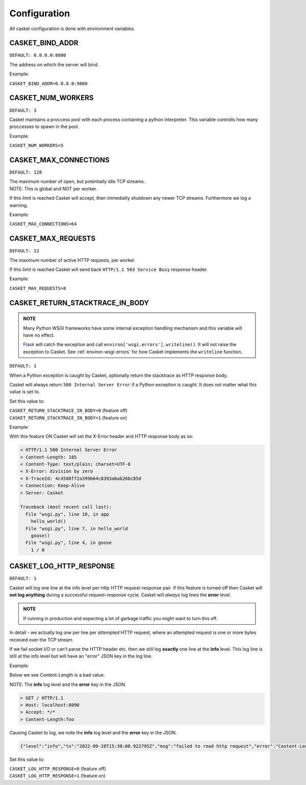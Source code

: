 
Configuration
-------------------

All casket configuration is done with environment variables.

CASKET_BIND_ADDR
~~~~~~~~~~~~~~~~~~~~~~~~~

``DEFAULT: 0.0.0.0:8080``

The address on which the server will bind.

Example:

``CASKET_BIND_ADDR=0.0.0.0:9000``

CASKET_NUM_WORKERS
~~~~~~~~~~~~~~~~~~~~~

``DEFAULT: 3``

Casket maintains a proccess pool with each process containing a python interpreter.
This variable controlls how many proccesses to spawn in the pool.

Example:

``CASKET_NUM_WORKERS=5``

CASKET_MAX_CONNECTIONS
~~~~~~~~~~~~~~~~~~~~~~~~~

``DEFAULT: 128``

| The maximum number of open, but potentially idle TCP streams.
| NOTE: This is global and NOT per worker.

If this limit is reached Casket will accept, then immediatly shutdown any
newer TCP streams. Furthermore we log a warning.

Example:

``CASKET_MAX_CONNECTIONS=64``


.. _config-max-requests:

CASKET_MAX_REQUESTS
~~~~~~~~~~~~~~~~~~~~~~~~

``DEFAULT: 12``

The maximum number of active HTTP requests, per worker.

If this limit is reached Casket will send back ``HTTP/1.1 503 Service Busy`` response header.

Example:

``CASKET_MAX_REQUESTS=8``


CASKET_RETURN_STACKTRACE_IN_BODY
~~~~~~~~~~~~~~~~~~~~~~~~~~~~~~~~~~~

.. admonition:: NOTE
   :class: important

   Many Python WSGI frameworks have some internal exception handling mechanism
   and this variable will have no effect.

   `Flask <https://palletsprojects.com/p/flask/>`_ will catch the exception and
   call ``environ['wsgi.errors'].writeline()``. It will not raise the exception
   to Casket. See :ref:`environ-wsgi-errors` for how Casket implements the
   ``writeline`` function.

``DEFAULT: 1``

When a Python exception is caught by Casket, optionally return the stacktrace as HTTP response body.

Casket will always return ``500 Internal Server Error`` if a Python exception is caught.
It does not matter what this value is set to.

Set this value to:

| ``CASKET_RETURN_STACKTRACE_IN_BODY=0`` (feature off)
| ``CASKET_RETURN_STACKTRACE_IN_BODY=1`` (feature on)

Example:

.. code-block:: python
   :linenos:

   # file wsgi.py

   def goose():
       1 / 0

   def hello_world():
       goose()

   def app(environ, start_response):
       hello_world()
       start_response("200 Ok", [("Content-Length", "0")])
       return (b'',)


With this feature ON Casket will set the X-Error header and HTTP response body as so:

.. code-block::

   < HTTP/1.1 500 Internal Server Error
   < Content-Length: 185
   < Content-Type: text/plain; charset=UTF-8
   < X-Error: division by zero
   < X-TraceId: 4c4588ff2a399b64c8393a6ab26bc85d
   < Connection: Keep-Alive
   < Server: Casket

   Traceback (most recent call last):
     File "wsgi.py", line 10, in app
       hello_world()
     File "wsgi.py", line 7, in hello_world
       goose()
     File "wsgi.py", line 4, in goose
       1 / 0



CASKET_LOG_HTTP_RESPONSE
~~~~~~~~~~~~~~~~~~~~~~~~~~~~~~

``DEFAULT: 1``

Casket will log one line at the info level per-http HTTP request-response pair.
If this feature is turned off then Casket will **not log anything** during a
successful request-response cycle. Casket will *always* log lines the **error**
level.

.. admonition:: NOTE
   :class: important

   If running in production and expecting a lot of garbage traffic you might want to turn this off.

In detail - we actually log one per line per *attempted* HTTP request,
where an attempted request is one or more bytes received over the TCP stream.

If we fail socket I/O or can't parse the HTTP header etc. then we still
log **exactly** one line at the **info** level. This log line is still at
the info level but will have an "error" JSON key in the log line.

Example:

Below we see Content-Length is a bad value.

NOTE: The **info** log level and the **error** key in the JSON.

.. code-block::

   > GET / HTTP/1.1
   > Host: localhost:8090
   > Accept: */*
   > Content-Length:foo

Causing Casket to log, we note the **info** log level and the **error** key in the JSON.

.. code-block:: json

   {"level":"info","ts":"2022-09-28T15:30:08.922795Z","msg":"failed to read http request","error":"Content-Length not uint"}

Set this value to:

| ``CASKET_LOG_HTTP_RESPONSE=0`` (feature off)
| ``CASKET_LOG_HTTP_RESPONSE=1`` (feature on)
